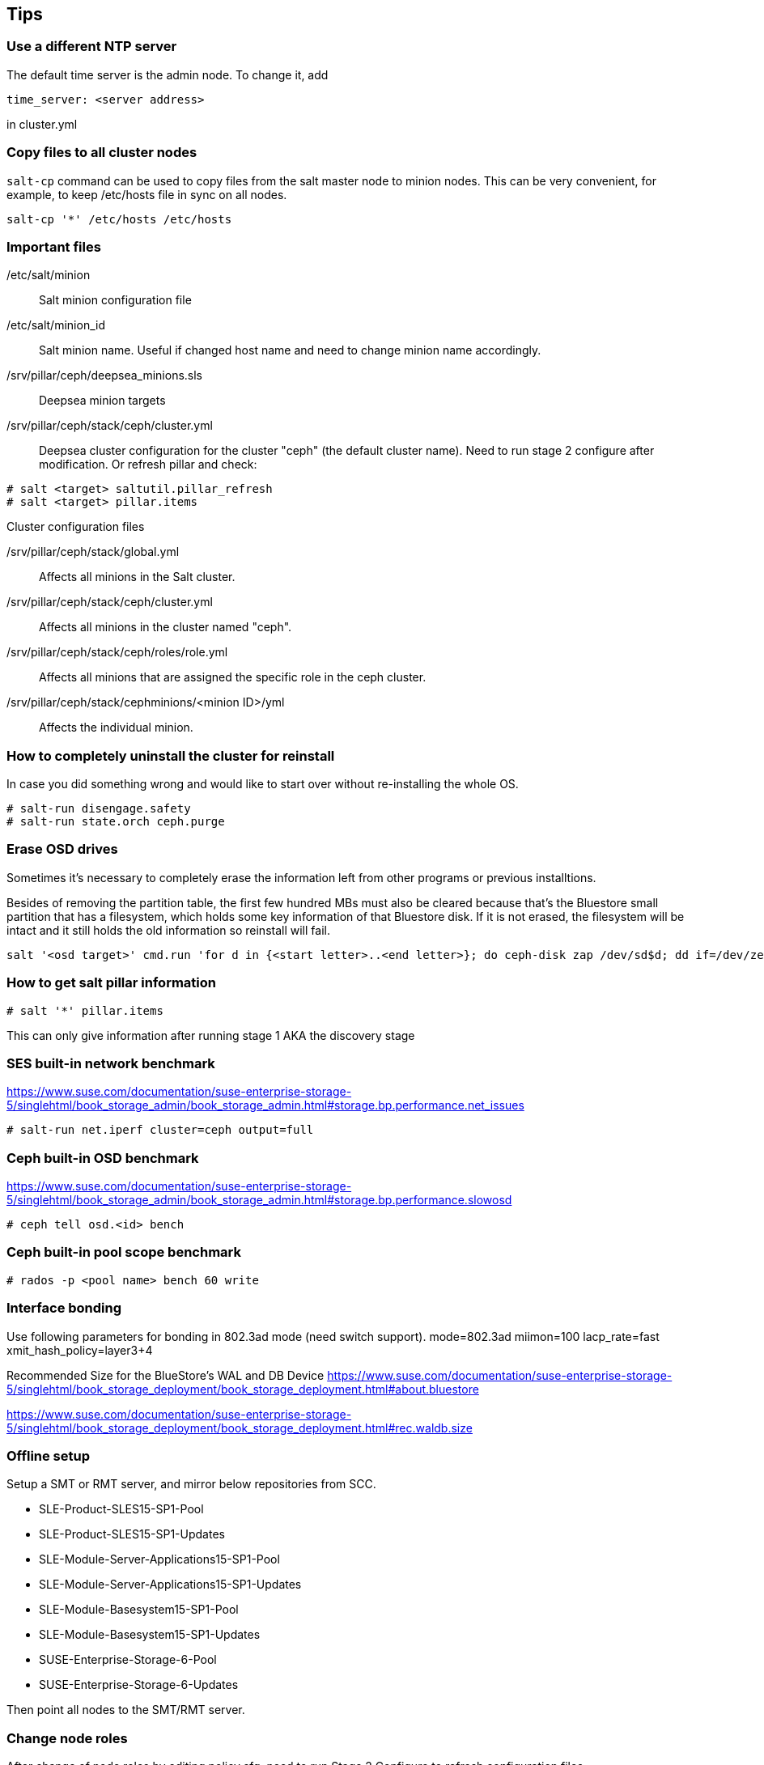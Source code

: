 == Tips
=== Use a different NTP server
The default time server is the admin node. To change it, add
----
time_server: <server address>
----
in cluster.yml

=== Copy files to all cluster nodes
`salt-cp` command can be used to copy files from the salt master node to minion nodes. This can be very convenient, for example, to keep /etc/hosts file in sync on all nodes.
----
salt-cp '*' /etc/hosts /etc/hosts
----

=== Important files
/etc/salt/minion::
Salt minion configuration file

/etc/salt/minion_id::
Salt minion name. Useful if changed host name and need to change minion name accordingly.

/srv/pillar/ceph/deepsea_minions.sls::
Deepsea minion targets

/srv/pillar/ceph/stack/ceph/cluster.yml::
Deepsea cluster configuration for the cluster "ceph" (the default cluster name). Need to run stage 2 configure after modification.
Or refresh pillar and check:
----
# salt <target> saltutil.pillar_refresh
# salt <target> pillar.items
----

.Cluster configuration files
/srv/pillar/ceph/stack/global.yml::
Affects all minions in the Salt cluster.

/srv/pillar/ceph/stack/ceph/cluster.yml::
Affects all minions in the cluster named "ceph".

/srv/pillar/ceph/stack/ceph/roles/role.yml::
Affects all minions that are assigned the specific role in the ceph cluster.

/srv/pillar/ceph/stack/cephminions/<minion ID>/yml::
Affects the individual minion. 

=== How to completely uninstall the cluster for reinstall
In case you did something wrong and would like to start over without re-installing the whole OS.
----
# salt-run disengage.safety
# salt-run state.orch ceph.purge
----

=== Erase OSD drives
Sometimes it's necessary to completely erase the information left from other programs or previous installtions.

Besides of removing the partition table, the first few hundred MBs must also be cleared because that's the Bluestore small partition that has a filesystem, which holds some key information of that Bluestore disk. If it is not erased, the filesystem will be intact and it still holds the old information so reinstall will fail.

----
salt '<osd target>' cmd.run 'for d in {<start letter>..<end letter>}; do ceph-disk zap /dev/sd$d; dd if=/dev/zero of=/dev/sd$d bs=1M count=500; done'
----

=== How to get salt pillar information
----
# salt '*' pillar.items
----
This can only give information after running stage 1 AKA the discovery stage

=== SES built-in network benchmark
https://www.suse.com/documentation/suse-enterprise-storage-5/singlehtml/book_storage_admin/book_storage_admin.html#storage.bp.performance.net_issues

----
# salt-run net.iperf cluster=ceph output=full
----

=== Ceph built-in OSD benchmark
https://www.suse.com/documentation/suse-enterprise-storage-5/singlehtml/book_storage_admin/book_storage_admin.html#storage.bp.performance.slowosd

----
# ceph tell osd.<id> bench
----

=== Ceph built-in pool scope benchmark
----
# rados -p <pool name> bench 60 write
----

=== Interface bonding
Use following parameters for bonding in 802.3ad mode (need switch support).
mode=802.3ad miimon=100 lacp_rate=fast xmit_hash_policy=layer3+4

Recommended Size for the BlueStore's WAL and DB Device
https://www.suse.com/documentation/suse-enterprise-storage-5/singlehtml/book_storage_deployment/book_storage_deployment.html#about.bluestore

https://www.suse.com/documentation/suse-enterprise-storage-5/singlehtml/book_storage_deployment/book_storage_deployment.html#rec.waldb.size


=== Offline setup
Setup a SMT or RMT server, and mirror below repositories from SCC.

* SLE-Product-SLES15-SP1-Pool
* SLE-Product-SLES15-SP1-Updates
* SLE-Module-Server-Applications15-SP1-Pool
* SLE-Module-Server-Applications15-SP1-Updates
* SLE-Module-Basesystem15-SP1-Pool
* SLE-Module-Basesystem15-SP1-Updates
* SUSE-Enterprise-Storage-6-Pool
* SUSE-Enterprise-Storage-6-Updates

Then point all nodes to the SMT/RMT server.

=== Change node roles
After change of node roles by editing policy.cfg, need to run Stage 2 Configure to refresh configuration files.
----
# deepsea stage run ceph.stage.2
----

=== More tips
Check the https://documentation.suse.com/ses/6/single-html/ses-admin/#part-troubleshooting[SES 6 Administration Guide] for more hints & tips, FAQ, and troubleshooting techniques.